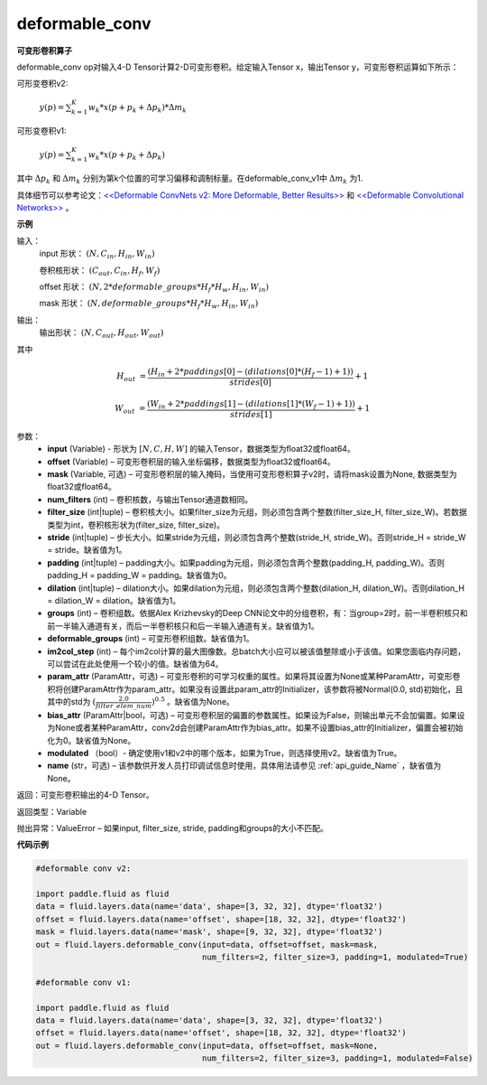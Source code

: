 .. _cn_api_fluid_layers_deformable_conv:

deformable_conv
-------------------------------

.. py:function:: paddle.fluid.layers.deformable_conv(input, offset, mask, num_filters, filter_size, stride=1, padding=0, dilation=1, groups=None, deformable_groups=None, im2col_step=None, param_attr=None, bias_attr=None, modulated=True, name=None)

**可变形卷积算子**

deformable_conv op对输入4-D Tensor计算2-D可变形卷积。给定输入Tensor x，输出Tensor y，可变形卷积运算如下所示：

可形变卷积v2:

  :math:`y(p) = \sum_{k=1}^{K}{w_k * x(p + p_k + \Delta p_k) * \Delta m_k}`

可形变卷积v1:

  :math:`y(p) = \sum_{k=1}^{K}{w_k * x(p + p_k + \Delta p_k)}`

其中 :math:`\Delta p_k` 和 :math:`\Delta m_k` 分别为第k个位置的可学习偏移和调制标量。在deformable_conv_v1中 :math:`\Delta m_k` 为1.

具体细节可以参考论文：`<<Deformable ConvNets v2: More Deformable, Better Results>> <https://arxiv.org/abs/1811.11168v2>`_ 和 `<<Deformable Convolutional Networks>> <https://arxiv.org/abs/1703.06211>`_ 。

**示例**
     
输入：
    input 形状： :math:`(N, C_{in}, H_{in}, W_{in})`

    卷积核形状： :math:`(C_{out}, C_{in}, H_f, W_f)`

    offset 形状： :math:`(N, 2 * deformable\_groups * H_f * H_w, H_{in}, W_{in})`

    mask 形状： :math:`(N, deformable\_groups * H_f * H_w, H_{in}, W_{in})`
     
输出：
    输出形状： :math:`(N, C_{out}, H_{out}, W_{out})`

其中

.. math::

    H_{out}&= \frac{(H_{in} + 2 * paddings[0] - (dilations[0] * (H_f - 1) + 1))}{strides[0]} + 1

    W_{out}&= \frac{(W_{in} + 2 * paddings[1] - (dilations[1] * (W_f - 1) + 1))}{strides[1]} + 1
     

参数：
    - **input** (Variable) - 形状为 :math:`[N, C, H, W]` 的输入Tensor，数据类型为float32或float64。
    - **offset** (Variable) – 可变形卷积层的输入坐标偏移，数据类型为float32或float64。
    - **mask** (Variable, 可选) – 可变形卷积层的输入掩码，当使用可变形卷积算子v2时，请将mask设置为None, 数据类型为float32或float64。
    - **num_filters** (int) – 卷积核数，与输出Tensor通道数相同。
    - **filter_size** (int|tuple) – 卷积核大小。如果filter_size为元组，则必须包含两个整数(filter_size_H, filter_size_W)。若数据类型为int，卷积核形状为(filter_size, filter_size)。
    - **stride** (int|tuple) – 步长大小。如果stride为元组，则必须包含两个整数(stride_H, stride_W)。否则stride_H = stride_W = stride。缺省值为1。
    - **padding** (int|tuple) – padding大小。如果padding为元组，则必须包含两个整数(padding_H, padding_W)。否则padding_H = padding_W = padding。缺省值为0。
    - **dilation** (int|tuple) – dilation大小。如果dilation为元组，则必须包含两个整数(dilation_H, dilation_W)。否则dilation_H = dilation_W = dilation。缺省值为1。
    - **groups** (int) – 卷积组数。依据Alex Krizhevsky的Deep CNN论文中的分组卷积，有：当group=2时，前一半卷积核只和前一半输入通道有关，而后一半卷积核只和后一半输入通道有关。缺省值为1。
    - **deformable_groups** (int) – 可变形卷积组数。缺省值为1。
    - **im2col_step** (int) – 每个im2col计算的最大图像数。总batch大小应可以被该值整除或小于该值。如果您面临内存问题，可以尝试在此处使用一个较小的值。缺省值为64。
    - **param_attr** (ParamAttr，可选) – 可变形卷积的可学习权重的属性。如果将其设置为None或某种ParamAttr，可变形卷积将创建ParamAttr作为param_attr。如果没有设置此param_attr的Initializer，该参数将被Normal(0.0, std)初始化，且其中的std为 :math:`(\frac{2.0 }{filter\_elem\_num})^{0.5}` 。缺省值为None。
    - **bias_attr** (ParamAttr|bool，可选) – 可变形卷积层的偏置的参数属性。如果设为False，则输出单元不会加偏置。如果设为None或者某种ParamAttr，conv2d会创建ParamAttr作为bias_attr。如果不设置bias_attr的Initializer，偏置会被初始化为0。缺省值为None。
    - **modulated** （bool）- 确定使用v1和v2中的哪个版本，如果为True，则选择使用v2。缺省值为True。
    - **name** (str，可选) – 该参数供开发人员打印调试信息时使用，具体用法请参见 :ref:`api_guide_Name` ，缺省值为None。
 
返回：可变形卷积输出的4-D Tensor。
     
返回类型：Variable
     
抛出异常：ValueError – 如果input, filter_size, stride, padding和groups的大小不匹配。

**代码示例**

..  code-block:: python

    #deformable conv v2:
         
    import paddle.fluid as fluid
    data = fluid.layers.data(name='data', shape=[3, 32, 32], dtype='float32')
    offset = fluid.layers.data(name='offset', shape=[18, 32, 32], dtype='float32')
    mask = fluid.layers.data(name='mask', shape=[9, 32, 32], dtype='float32')
    out = fluid.layers.deformable_conv(input=data, offset=offset, mask=mask,
                                       num_filters=2, filter_size=3, padding=1, modulated=True)

    #deformable conv v1:

    import paddle.fluid as fluid
    data = fluid.layers.data(name='data', shape=[3, 32, 32], dtype='float32')
    offset = fluid.layers.data(name='offset', shape=[18, 32, 32], dtype='float32')
    out = fluid.layers.deformable_conv(input=data, offset=offset, mask=None,
                                       num_filters=2, filter_size=3, padding=1, modulated=False)




